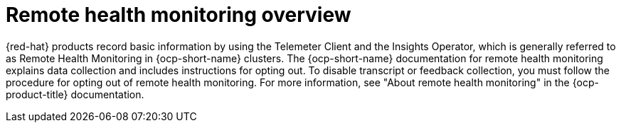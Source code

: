// This module is used in the following assemblies:
// about/ols-about-openshift-lightspeed.adoc

:_mod-docs-content-type: Concept
[id="ols-about-remote-health-monitoring-overview_{context}"]
= Remote health monitoring overview

{red-hat} products record basic information by using the Telemeter Client and the Insights Operator, which is generally referred to as Remote Health Monitoring in {ocp-short-name} clusters. The {ocp-short-name} documentation for remote health monitoring explains data collection and includes instructions for opting out. To disable transcript or feedback collection, you must follow the procedure for opting out of remote health monitoring. For more information, see "About remote health monitoring" in the {ocp-product-title} documentation.

